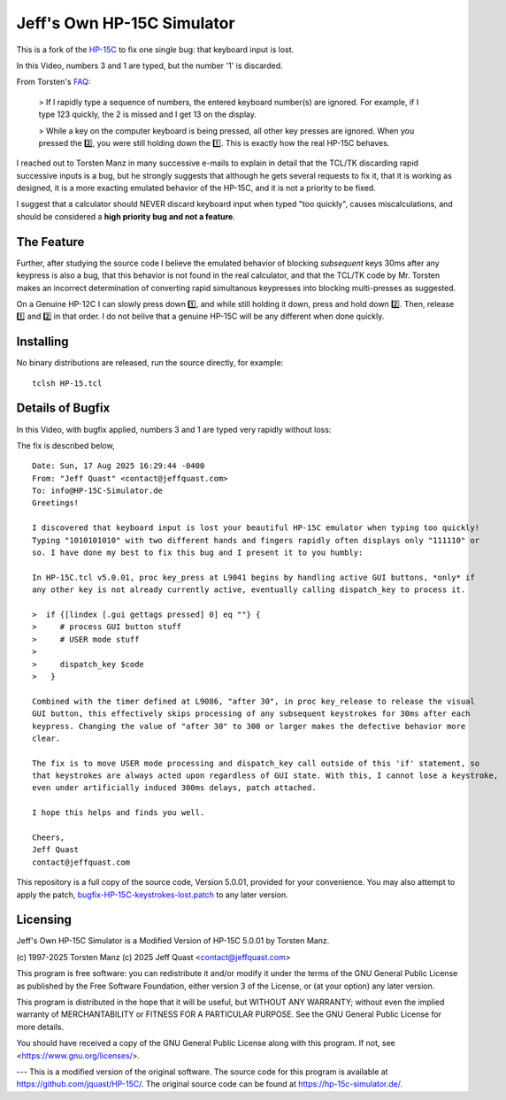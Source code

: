 Jeff's Own HP-15C Simulator
---------------------------

This is a fork of the `HP-15C <https://hp-15c-simulator.de/>`_ to fix one single bug: that keyboard input is lost.

In this Video, numbers 3 and 1 are typed, but the number '1' is discarded.

.. image:: HP-15CsimOrig.gif

From Torsten's `FAQ <https://hp-15c-simulator.de/FAQ>`_:

   > If I rapidly type a sequence of numbers, the entered keyboard number(s) are ignored. For example, if I type 123 quickly, the 2 is missed and I get 13 on the display.

   >  While a key on the computer keyboard is being pressed, all other key presses are ignored. When you pressed the 2️⃣, you were still holding down the 1️⃣. This is exactly how the real HP-15C behaves.

I reached out to Torsten Manz in many successive e-mails to explain in detail that the TCL/TK discarding rapid successive inputs is a bug, but he strongly suggests that although he gets several requests to fix it, that it is working as designed, it is a more exacting emulated behavior of the HP-15C, and it is not a priority to be fixed.

I suggest that a calculator should NEVER discard keyboard input when typed "too quickly", causes miscalculations, and should be considered a **high priority bug and not a feature**.

The Feature
===========

Further, after studying the source code I believe the emulated behavior of blocking *subsequent* keys 30ms after any keypress is also a bug, that this behavior is not found in the real calculator, and that the TCL/TK code by Mr. Torsten makes an incorrect determination of converting rapid simultanous keypresses into blocking multi-presses as suggested.

On a Genuine HP-12C I can slowly press down 1️⃣, and while still holding it down, press and hold down 2️⃣. Then, release 1️⃣ and 2️⃣ in that order. I do not belive that a genuine HP-15C will be any different when done quickly.

Installing
==========

No binary distributions are released, run the source directly, for example::

    tclsh HP-15.tcl

Details of Bugfix 
=================

In this Video, with bugfix applied, numbers 3 and 1 are typed very rapidly without loss:

.. image:: HP-15CsimImproved.gif

The fix is described below,

::

     Date: Sun, 17 Aug 2025 16:29:44 -0400
     From: "Jeff Quast" <contact@jeffquast.com>
     To: info@HP-15C-Simulator.de
     Greetings!
     
     I discovered that keyboard input is lost your beautiful HP-15C emulator when typing too quickly! 
     Typing "1010101010" with two different hands and fingers rapidly often displays only "111110" or 
     so. I have done my best to fix this bug and I present it to you humbly:
     
     In HP-15C.tcl v5.0.01, proc key_press at L9041 begins by handling active GUI buttons, *only* if 
     any other key is not already currently active, eventually calling dispatch_key to process it.
   
     >  if {[lindex [.gui gettags pressed] 0] eq ""} {
     >     # process GUI button stuff
     >     # USER mode stuff
     >     
     >     dispatch_key $code
     >   }
     
     Combined with the timer defined at L9086, "after 30", in proc key_release to release the visual
     GUI button, this effectively skips processing of any subsequent keystrokes for 30ms after each 
     keypress. Changing the value of "after 30" to 300 or larger makes the defective behavior more 
     clear.
     
     The fix is to move USER mode processing and dispatch_key call outside of this 'if' statement, so
     that keystrokes are always acted upon regardless of GUI state. With this, I cannot lose a keystroke,
     even under artificially induced 300ms delays, patch attached.
     
     I hope this helps and finds you well.
     
     Cheers,
     Jeff Quast
     contact@jeffquast.com

This repository is a full copy of the source code, Version 5.0.01,
provided for your convenience. You may also attempt to apply the patch,
`bugfix-HP-15C-keystrokes-lost.patch <bugfix-HP-15C-keystrokes-lost.patch>`_ to
any later version.

Licensing
=========

Jeff's Own HP-15C Simulator is a Modified Version of HP-15C 5.0.01 by Torsten Manz.

(c) 1997-2025 Torsten Manz
(c) 2025 Jeff Quast <contact@jeffquast.com>

This program is free software: you can redistribute it and/or modify
it under the terms of the GNU General Public License as published by
the Free Software Foundation, either version 3 of the License, or
(at your option) any later version.

This program is distributed in the hope that it will be useful,
but WITHOUT ANY WARRANTY; without even the implied warranty of
MERCHANTABILITY or FITNESS FOR A PARTICULAR PURPOSE.  See the
GNU General Public License for more details.

You should have received a copy of the GNU General Public License
along with this program.  If not, see <https://www.gnu.org/licenses/>.

---
This is a modified version of the original software.
The source code for this program is available at https://github.com/jquast/HP-15C/.
The original source code can be found at https://hp-15c-simulator.de/.
